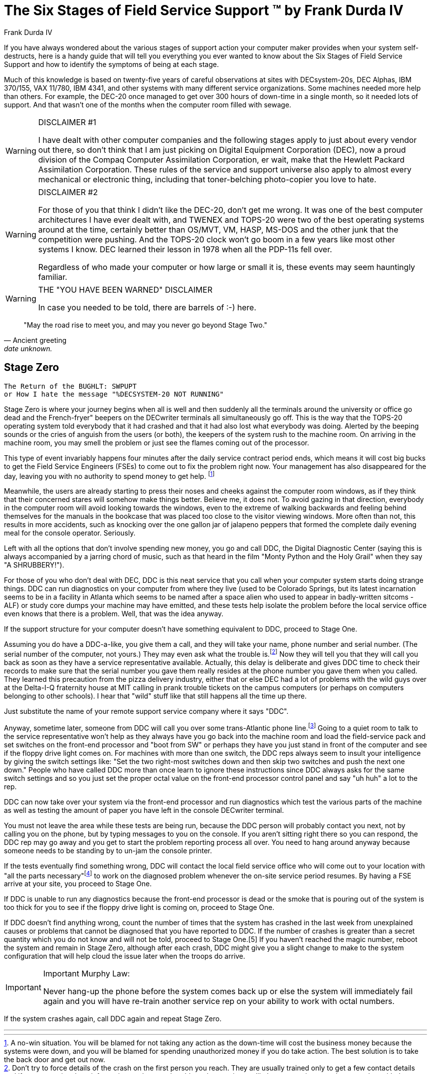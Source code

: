 = The Six Stages of Field Service Support (TM) by Frank Durda IV
:author: Frank Durda IV
:icons: font

If you have always wondered about the various stages of support action your computer maker provides when your system self-destructs, here is a handy guide that will tell you everything you ever wanted to know about the Six Stages of Field Service Support and how to identify the symptoms of being at each stage.

Much of this knowledge is based on twenty-five years of careful observations at sites with DECsystem-20s, DEC Alphas, IBM 370/155, VAX 11/780, IBM 4341, and other systems with many different service organizations. Some machines needed more help than others. For example, the DEC-20 once managed to get over 300 hours of down-time in a single month, so it needed lots of support. And that wasn't one of the months when the computer room filled with sewage.

[WARNING]
.DISCLAIMER #1
====
I have dealt with other computer companies and the following stages apply to just about every vendor out there, so don't think that I am just picking on Digital Equipment Corporation (DEC), now a proud division of the Compaq Computer Assimilation Corporation, er wait, make that the Hewlett Packard Assimilation Corporation. These rules of the service and support universe also apply to almost every mechanical or electronic thing, including that toner-belching photo-copier you love to hate.
====

[WARNING]
.DISCLAIMER #2
====
For those of you that think I didn't like the DEC-20, don't get me wrong. It was one of the best computer architectures I have ever dealt with, and TWENEX and TOPS-20 were two of the best operating systems around at the time, certainly better than OS/MVT, VM, HASP, MS-DOS and the other junk that the competition were pushing. And the TOPS-20 clock won't go boom in a few years like most other systems I know. DEC learned their lesson in 1978 when all the PDP-11s fell over.

Regardless of who made your computer or how large or small it is, these events may seem hauntingly familiar.
====

[WARNING]
.THE "YOU HAVE BEEN WARNED" DISCLAIMER
====
In case you needed to be told, there are barrels of :-) here.
====

[quote, Ancient greeting, date unknown.]
"May the road rise to meet you, and may you never go beyond Stage Two."

== Stage Zero

  The Return of the BUGHLT: SWPUPT
  or How I hate the message "%DECSYSTEM-20 NOT RUNNING"

Stage Zero is where your journey begins when all is well and then suddenly all the terminals around the university or office go dead and the French-fryer" beepers on the DECwriter terminals all simultaneously go off. This is the way that the TOPS-20 operating system told everybody that it had crashed and that it had also lost what everybody was doing. Alerted by the beeping sounds or the cries of anguish from the users (or both), the keepers of the system rush to the machine room. On arriving in the machine room, you may smell the problem or just see the flames coming out of the processor.

:footnote_0_1: A no-win situation. You will be blamed for not taking any action as the down-time will cost the business money because the systems were down, and you will be blamed for spending unauthorized money if you do take action. The best solution is to take the back door and get out now.

This type of event invariably happens four minutes after the daily service contract period ends, which means it will cost big bucks to get the Field Service Engineers (FSEs) to come out to fix the problem right now. Your management has also disappeared for the day, leaving you with no authority to spend money to get help. footnote:[{footnote_0_1}]

Meanwhile, the users are already starting to press their noses and cheeks against the computer room windows, as if they think that their concerned stares will somehow make things better. Believe me, it does not. To avoid gazing in that direction, everybody in the computer room will avoid looking towards the windows, even to the extreme of walking backwards and feeling behind themselves for the manuals in the bookcase that was placed too close to the visitor viewing windows. More often than not, this results in more accidents, such as knocking over the one gallon jar of jalapeno peppers that formed the complete daily evening meal for the console operator. Seriously.

Left with all the options that don't involve spending new money, you go and call DDC, the Digital Diagnostic Center (saying this is always accompanied by a jarring chord of music, such as that heard in the film "Monty Python and the Holy Grail" when they say "A SHRUBBERY!").

For those of you who don't deal with DEC, DDC is this neat service that you call when your computer system starts doing strange things. DDC can run diagnostics on your computer from where they live (used to be Colorado Springs, but its latest incarnation seems to be in a facility in Atlanta which seems to be named after a space alien who used to appear in badly-written sitcoms - ALF) or study core dumps your machine may have emitted, and these tests help isolate the problem before the local service office even knows that there is a problem. Well, that was the idea anyway.

If the support structure for your computer doesn't have something equivalent to DDC, proceed to Stage One.

:footnote_0_2: Don't try to force details of the crash on the first person you reach. They are usually trained only to get a few contact details and if you try to give them information on the actual problem, they are just as likely to overwrite your phone number with the problem description, delaying the return call further.

Assuming you do have a DDC-a-like, you give them a call, and they will take your name, phone number and serial number. (The serial number of the computer, not yours.) They may even ask what the trouble is.footnote:[{footnote_0_2}] Now they will tell you that they will call you back as soon as they have a service representative available. Actually, this delay is deliberate and gives DDC time to check their records to make sure that the serial number you gave them really resides at the phone number you gave them when you called. They learned this precaution from the pizza delivery industry, either that or else DEC had a lot of problems with the wild guys over at the Delta-I-Q fraternity house at MIT calling in prank trouble tickets on the campus computers (or perhaps on computers belonging to other schools). I hear that "wild" stuff like that still happens all the time up there.

Just substitute the name of your remote support service company where it says "DDC".

:footnote_0_3: Actually the remote support people do not always use a trans-Atlantic phone line.  With the discount phone services now available, your phone call can also be routed over those phone lines you see in the country laying in the ditch and bushes along the railroad tracks.  All of these phone lines have the requisite Signal-to-Noise Ratio of about 0.2dB.  This low quality phone line actually has a valid purpose.  Since it is so difficult to communicate with the support representative, you are less likely to start any lengthy conversations about how much smoke is coming out of the malfunctioning system, how many students are standing behind you with final exams next week, or how much money your firm will lose if the machine isn't fixed.  Subsequently, this allows the rep to spend more time looking at the diagnostic results and frees up reps so that they can help other sites quicker.

Anyway, sometime later, someone from DDC will call you over some trans-Atlantic phone line.footnote:[{footnote_0_3}] Going to a quiet room to talk to the service representative won't help as they always have you go back into the machine room and load the field-service pack and set switches on the front-end processor and "boot from SW" or perhaps they have you just stand in front of the computer and see if the floppy drive light comes on.  For machines with more than one switch, the DDC reps always seem to insult your intelligence by giving the switch settings like: "Set the two right-most switches down and then skip two switches and push the next one down."  People who have called DDC more than once learn to ignore these instructions since DDC always asks for the same switch settings and so you just set the proper octal value on the front-end processor control panel and say "uh huh" a lot to the rep.

DDC can now take over your system via the front-end processor and run diagnostics which test the various parts of the machine as well as testing the amount of paper you have left in the console DECwriter terminal.

You must not leave the area while these tests are being run, because the DDC person will probably contact you next, not by calling you on the phone, but by typing messages to you on the console.  If you aren't sitting right there so you can respond, the DDC rep may go away and you get to start the problem reporting process all over.  You need to hang around anyway because someone needs to be standing by to un-jam the console printer.

:footnote_0_4: "All the parts necessary" really means, "all the spares kits that should contain the right parts necessary".  These black cases can truly be a Pandora's box, because sometimes the boards within have come out of another machine across town and may possess their own special problems that can now be added to yours. \
An added complexity is that these days for certain systems, they seem to bring one and only one card out at a time, meaning you have to wait if any associated cable, screw or other part is discovered to be the real culprit.

If the tests eventually find something wrong, DDC will contact the local field service office who will come out to your location with "all the parts necessary"footnote:[{footnote_0_4}] to work on the diagnosed problem whenever the on-site service period resumes.  By having a FSE arrive at your site, you proceed to Stage One.

If DDC is unable to run any diagnostics because the front-end processor is dead or the smoke that is pouring out of the system is too thick for you to see if the floppy drive light is coming on, proceed to Stage One.

If DDC doesn't find anything wrong, count the number of times that the system has crashed in the last week from unexplained causes or problems that cannot be diagnosed that you have reported to DDC.  If the number of crashes is greater than a secret quantity which you do not know and will not be told, proceed to Stage One.[5]   If you haven't reached the magic number, reboot the system and remain in Stage Zero, although after each crash, DDC might give you a slight change to make to the system configuration that will help cloud the issue later when the troops do arrive.

[IMPORTANT]
.Important Murphy Law:
====
Never hang-up the phone before the system comes back up or else the system will immediately fail again and you will have re-train another service rep on your ability to work with octal numbers.
====

If the system crashes again, call DDC again and repeat Stage Zero.

'''